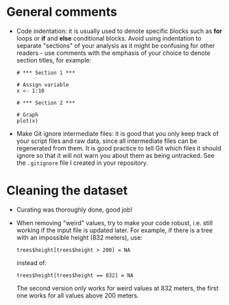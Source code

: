 * General comments

- Code indentation: it is usually used to denote specific blocks such as *for*
  loops or *if* and *else* conditional blocks. Avoid using indentation to
  separate "sections" of your analysis as it might be confusing for other
  readers - use comments with the emphasis of your choice to denote section
  titles, for example:

  #+BEGIN_EXAMPLE
  # *** Section 1 ***

  # Assign variable
  x <- 1:10

  # *** Section 2 ***

  # Graph
  plot(x)
  #+END_EXAMPLE

- Make Git ignore intermediate files: it is good that you only keep track of
  your script files and raw data, since all intermediate files can be
  regenerated from them. It is good practice to tell Git which files it should
  ignore so that it will not warn you about them as being untracked. See the
  =.gitignore= file I created in your repository.

* Cleaning the dataset

- Curating was thoroughly done, good job!
- When removing "weird" values, try to make your code robust, i.e. still
  working if the input file is updated later. For example, if there is a tree
  with an impossible height (832 meters), use:
  #+BEGIN_SRC 
  trees$height[trees$height > 200] = NA
  #+END_SRC
  instead of:
  #+BEGIN_SRC 
  trees$height[trees$height == 832] = NA
  #+END_SRC
  The second version only works for weird values at 832 meters, the first one
  works for all values above 200 meters.
